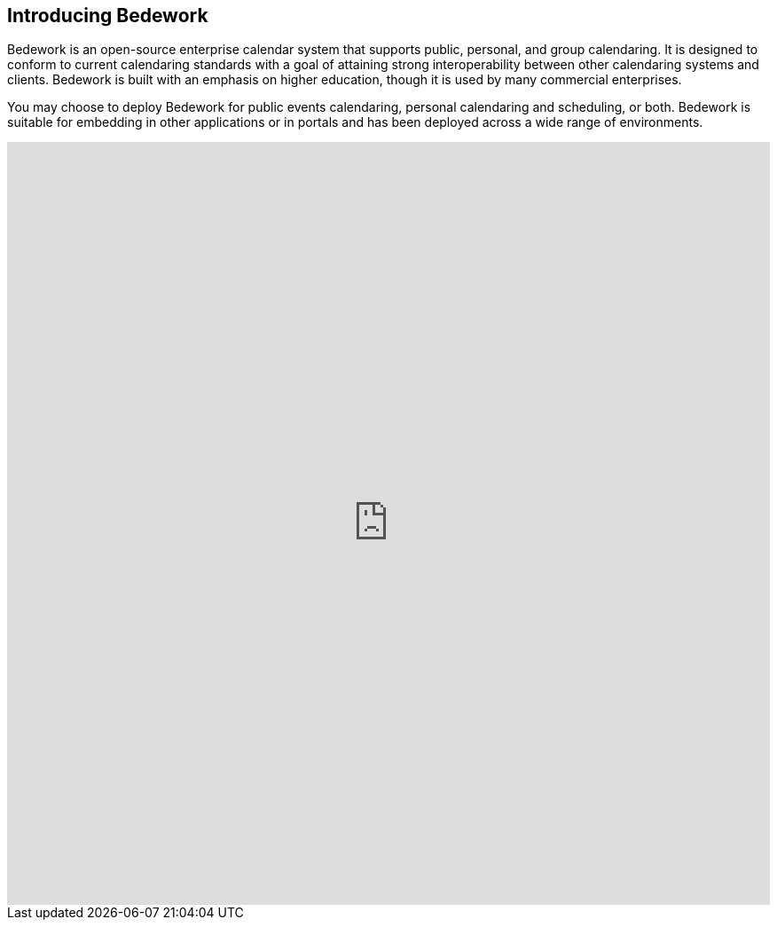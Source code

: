 == Introducing Bedework

Bedework is an open-source enterprise calendar system that supports public, personal, and group calendaring.  It is designed to conform to current calendaring standards with a goal of attaining strong interoperability between other calendaring systems and clients. Bedework is built with an emphasis on higher education, though it is used by many commercial enterprises.

You may choose to deploy Bedework for public events calendaring, personal calendaring and scheduling, or both.  Bedework is suitable for embedding in other applications or in portals and has been deployed across a wide range of environments.


++++
<div class="iframe-container">
  <iframe src="https://www.youtube.com/embed/nYZoufGfV6c" allow="autoplay; encrypted-media" allowfullscreen></iframe>
</div>

<!-- CSS to make the iframe responsive -->
<style>
.iframe-container {
overflow: hidden;
padding-top: 100%;
position: relative;
}
.iframe-container iframe {
 border: 0;
 height: 100%;
 left: 0;
 position: absolute;
 top: 0;
 width: 100%;
}
</style>
++++
